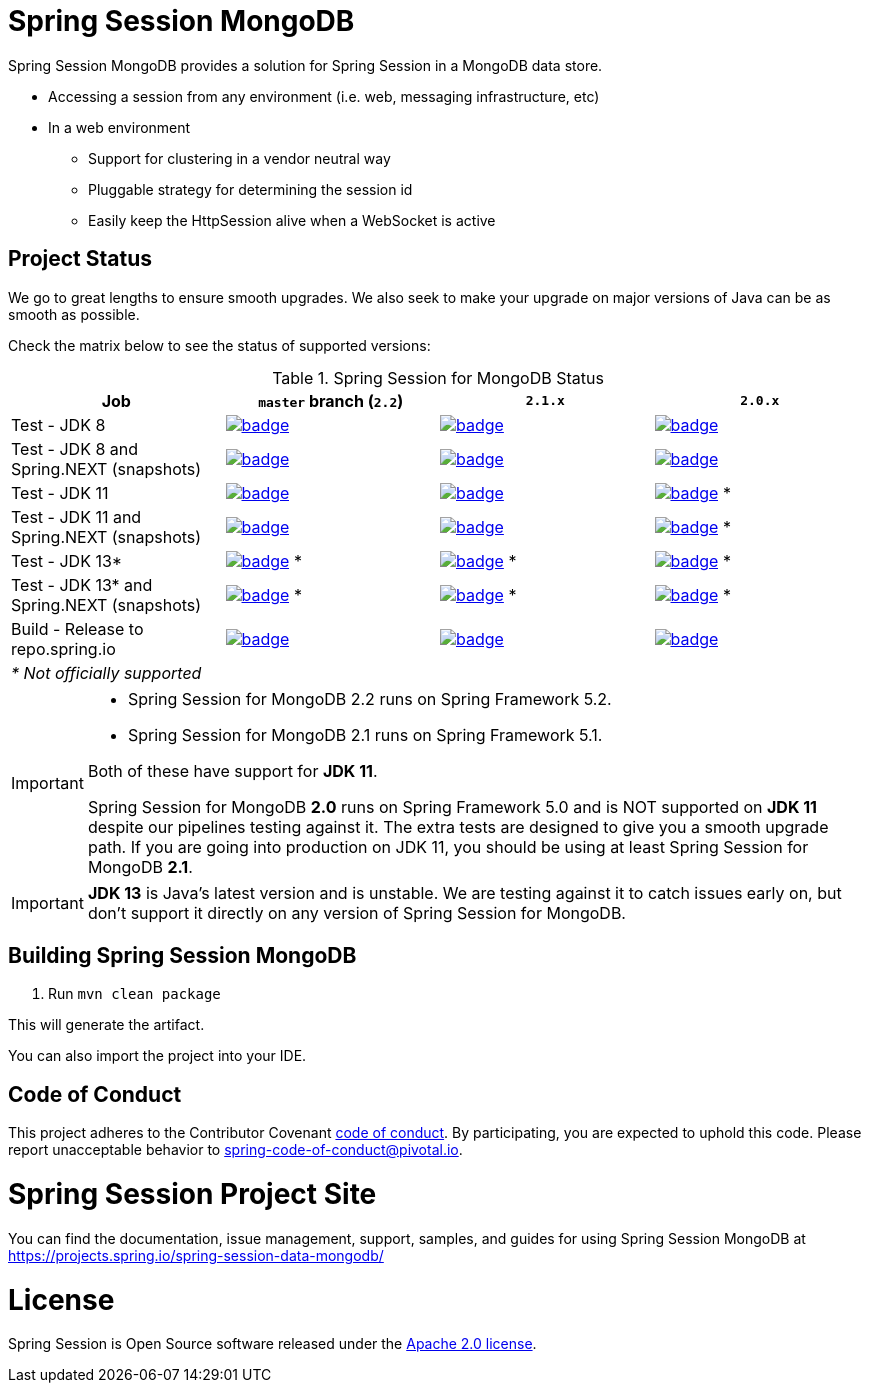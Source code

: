 
= Spring Session MongoDB

Spring Session MongoDB provides a solution for Spring Session in a MongoDB data store.

* Accessing a session from any environment (i.e. web, messaging infrastructure, etc)
* In a web environment
** Support for clustering in a vendor neutral way
** Pluggable strategy for determining the session id
** Easily keep the HttpSession alive when a WebSocket is active

== Project Status

We go to great lengths to ensure smooth upgrades. We also seek to make your upgrade on major versions of Java can be as smooth
as possible.

Check the matrix below to see the status of supported versions:

.Spring Session for MongoDB Status
[cols=4]
|===
| Job | `master` branch (`2.2`) | `2.1.x` | `2.0.x`

| Test - JDK 8
| image:https://ci.spring.io/api/v1/teams/spring-team/pipelines/spring-session-data-mongodb/jobs/spring-session-data-mongodb-test-jdk8/badge[link="https://ci.spring.io/teams/spring-team/pipelines/spring-session-data-mongodb"]
| image:https://ci.spring.io/api/v1/teams/spring-team/pipelines/spring-session-data-mongodb-2.1.x/jobs/spring-session-data-mongodb-test-jdk8/badge[link="https://ci.spring.io/teams/spring-team/pipelines/spring-session-data-mongodb-2.1.x"]
| image:https://ci.spring.io/api/v1/teams/spring-team/pipelines/spring-session-data-mongodb-2.0.x/jobs/spring-session-data-mongodb-test-jdk8/badge[link="https://ci.spring.io/teams/spring-team/pipelines/spring-session-data-mongodb-2.0.x"]

| Test - JDK 8 and Spring.NEXT (snapshots)
| image:https://ci.spring.io/api/v1/teams/spring-team/pipelines/spring-session-data-mongodb/jobs/spring-session-data-mongodb-test-jdk8-spring-next/badge[link="https://ci.spring.io/teams/spring-team/pipelines/spring-session-data-mongodb"]
| image:https://ci.spring.io/api/v1/teams/spring-team/pipelines/spring-session-data-mongodb-2.1.x/jobs/spring-session-data-mongodb-test-jdk8-spring-next/badge[link="https://ci.spring.io/teams/spring-team/pipelines/spring-session-data-mongodb-2.1.x"]
| image:https://ci.spring.io/api/v1/teams/spring-team/pipelines/spring-session-data-mongodb-2.0.x/jobs/spring-session-data-mongodb-test-jdk8-spring-next/badge[link="https://ci.spring.io/teams/spring-team/pipelines/spring-session-data-mongodb-2.0.x"]

| Test - JDK 11
| image:https://ci.spring.io/api/v1/teams/spring-team/pipelines/spring-session-data-mongodb/jobs/spring-session-data-mongodb-test-jdk11/badge[link="https://ci.spring.io/teams/spring-team/pipelines/spring-session-data-mongodb"]
| image:https://ci.spring.io/api/v1/teams/spring-team/pipelines/spring-session-data-mongodb-2.1.x/jobs/spring-session-data-mongodb-test-jdk11/badge[link="https://ci.spring.io/teams/spring-team/pipelines/spring-session-data-mongodb-2.1.x"]
| image:https://ci.spring.io/api/v1/teams/spring-team/pipelines/spring-session-data-mongodb-2.0.x/jobs/spring-session-data-mongodb-test-jdk11/badge[link="https://ci.spring.io/teams/spring-team/pipelines/spring-session-data-mongodb-2.0.x"] *

| Test - JDK 11 and Spring.NEXT (snapshots)
| image:https://ci.spring.io/api/v1/teams/spring-team/pipelines/spring-session-data-mongodb/jobs/spring-session-data-mongodb-test-jdk11-spring-next/badge[link="https://ci.spring.io/teams/spring-team/pipelines/spring-session-data-mongodb"]
| image:https://ci.spring.io/api/v1/teams/spring-team/pipelines/spring-session-data-mongodb-2.1.x/jobs/spring-session-data-mongodb-test-jdk11-spring-next/badge[link="https://ci.spring.io/teams/spring-team/pipelines/spring-session-data-mongodb-2.1.x"]
| image:https://ci.spring.io/api/v1/teams/spring-team/pipelines/spring-session-data-mongodb-2.0.x/jobs/spring-session-data-mongodb-test-jdk11-spring-next/badge[link="https://ci.spring.io/teams/spring-team/pipelines/spring-session-data-mongodb-2.0.x"] *

| Test - JDK 13*
| image:https://ci.spring.io/api/v1/teams/spring-team/pipelines/spring-session-data-mongodb/jobs/spring-session-data-mongodb-test-jdk13/badge[link="https://ci.spring.io/teams/spring-team/pipelines/spring-session-data-mongodb"] *
| image:https://ci.spring.io/api/v1/teams/spring-team/pipelines/spring-session-data-mongodb-2.1.x/jobs/spring-session-data-mongodb-test-jdk13/badge[link="https://ci.spring.io/teams/spring-team/pipelines/spring-session-data-mongodb-2.1.x"] *
| image:https://ci.spring.io/api/v1/teams/spring-team/pipelines/spring-session-data-mongodb-2.0.x/jobs/spring-session-data-mongodb-test-jdk13/badge[link="https://ci.spring.io/teams/spring-team/pipelines/spring-session-data-mongodb-2.0.x"] *

| Test - JDK 13* and Spring.NEXT (snapshots)
| image:https://ci.spring.io/api/v1/teams/spring-team/pipelines/spring-session-data-mongodb/jobs/spring-session-data-mongodb-test-jdk13-spring-next/badge[link="https://ci.spring.io/teams/spring-team/pipelines/spring-session-data-mongodb"] *
| image:https://ci.spring.io/api/v1/teams/spring-team/pipelines/spring-session-data-mongodb-2.1.x/jobs/spring-session-data-mongodb-test-jdk13-spring-next/badge[link="https://ci.spring.io/teams/spring-team/pipelines/spring-session-data-mongodb-2.1.x"] *
| image:https://ci.spring.io/api/v1/teams/spring-team/pipelines/spring-session-data-mongodb-2.0.x/jobs/spring-session-data-mongodb-test-jdk13-spring-next/badge[link="https://ci.spring.io/teams/spring-team/pipelines/spring-session-data-mongodb-2.0.x"] *

| Build - Release to repo.spring.io
| image:https://ci.spring.io/api/v1/teams/spring-team/pipelines/spring-session-data-mongodb/jobs/build/badge[link="https://ci.spring.io/teams/spring-team/pipelines/spring-session-data-mongodb"]
| image:https://ci.spring.io/api/v1/teams/spring-team/pipelines/spring-session-data-mongodb-2.1.x/jobs/build/badge[link="https://ci.spring.io/teams/spring-team/pipelines/spring-session-data-mongodb-2.1.x"]
| image:https://ci.spring.io/api/v1/teams/spring-team/pipelines/spring-session-data-mongodb-2.0.x/jobs/build/badge[link="https://ci.spring.io/teams/spring-team/pipelines/spring-session-data-mongodb-2.0.x"]

| _* Not officially supported_
|
|
|
|===

[IMPORTANT]
====
* Spring Session for MongoDB 2.2 runs on Spring Framework 5.2.
* Spring Session for MongoDB  2.1 runs on Spring Framework 5.1.

Both of these have support for *JDK 11*.

Spring Session for MongoDB *2.0* runs on Spring Framework 5.0 and is NOT supported on *JDK 11* despite
our pipelines testing against it. The extra tests are designed to give you a smooth upgrade path. If you are going into production on
JDK 11, you should be using at least Spring Session for MongoDB *2.1*.
====

IMPORTANT: *JDK 13* is Java's latest version and is unstable. We are testing against it to catch issues early on, but don't support it directly on any version of Spring Session for MongoDB.

== Building Spring Session MongoDB

. Run `mvn clean package`

This will generate the artifact.

You can also import the project into your IDE.

== Code of Conduct
This project adheres to the Contributor Covenant link:CODE_OF_CONDUCT.adoc[code of conduct].
By participating, you  are expected to uphold this code. Please report unacceptable behavior to spring-code-of-conduct@pivotal.io.

= Spring Session Project Site

You can find the documentation, issue management, support, samples, and guides for using Spring Session MongoDB at https://projects.spring.io/spring-session-data-mongodb/

= License

Spring Session is Open Source software released under the https://www.apache.org/licenses/LICENSE-2.0.html[Apache 2.0 license].
